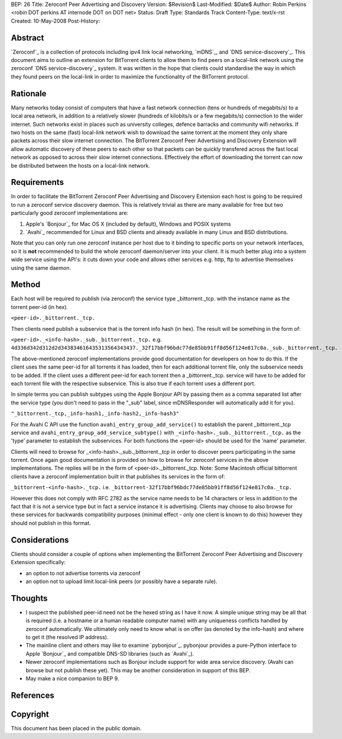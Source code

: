 BEP: 26
Title: Zeroconf Peer Advertising and Discovery
Version: $Revision$
Last-Modified: $Date$
Author:  Robin Perkins <robin DOT perkins AT internode DOT on DOT net>
Status:  Draft
Type:    Standards Track
Content-Type: text/x-rst
Created: 10-May-2008
Post-History: 


Abstract
========

`Zeroconf`_ is a collection of protocols including ipv4 link local networking, `mDNS`_, and `DNS service-discovery`_. This document aims to outline an extension for BitTorrent clients to allow them to find peers on a local-link network using the zeroconf `DNS service-discovery`_ system. It was written in the hope that clients could standardise the way in which they found peers on the local-link in order to maximize the functionality of the BitTorrent protocol. 


Rationale
=========

Many networks today consist of computers that have a fast network connection (tens or hundreds of megabits/s) to a local area network, in addition to a relatively slower (hundreds of kilobits/s or a few megabits/s) connection to the wider internet. Such networks exist in places such as university colleges, defence barracks and community wifi networks.  If two hosts on the same (fast) local-link network wish to download the same torrent at the moment they only share packets across their slow internet connection. The BitTorrent Zeroconf Peer Advertising and Discovery Extension will allow automatic discovery of these peers to each other so that packets can be quickly transfered across the fast local network as opposed to across their slow internet connections. Effectively the effort of downloading the torrent can now be distributed between the hosts on a local-link network.


Requirements
============

In order to facilitate the BitTorrent Zeroconf Peer Advertising and Discovery Extension each host is going to be required to run a zeroconf service discovery daemon. This is relatively trivial as there are many available for free but two particularly good zeroconf implementations are:

1. Apple's `Bonjour`_ for Mac OS X (included by default), Windows and POSIX systems

2. `Avahi`_ recommended for Linux and BSD clients and already available in many Linux and BSD distributions.

Note that you can only run one zeroconf instance per host due to it binding to specific ports on your network interfaces, so it is **not** recommended to build the whole zeroconf daemon/server into your client. It is much better plug into a system wide service using the API's: it cuts down your code and allows other services e.g. http, ftp to advertise themselves using the same daemon. 

Method
======

Each host will be required to publish (via zeroconf) the service type _bittorrent._tcp. with the instance name as the torrent peer-id (in hex).

``<peer-id>._bittorrent._tcp.``

Then clients need publish a subservice that is the torrent info hash (in hex). The result will be something in the form of:

``<peer-id>._<info-hash>._sub._bittorrent._tcp.``
e.g.
``4d336d342d312d2d343834616435313564343437._32f17bbf96bdc77de85bb91ff8d56f124e817c0a._sub._bittorrent._tcp.``

The above-mentioned zeroconf implementations provide good documentation for developers on how to do this. If the client uses the same peer-id for all torrents it has loaded, then for each additional torrent file, only the subservice needs to be added. If the client uses a different peer-id for each torrent then a _bittorrent._tcp. service will have to be  added for each torrent file with the respective subservice. This is also true if each torrent uses a different port.

In simple terms you can publish subtypes using the Apple Bonjour API by passing them as a comma separated list after the service type (you don't need to pass in the "_sub" label, since mDNSResponder will automatically add it for you).

``"_bittorrent._tcp,_info-hash1,_info-hash2,_info-hash3"``

For the Avahi C API use the function  ``avahi_entry_group_add_service()`` to establish the parent _bittorrent._tcp service and ``avahi_entry_group_add_service_subtype()`` with ``_<info-hash>._sub._bittorrent._tcp.`` as the 'type' parameter to establish the subservices. For both functions the <peer-id> should be used for the 'name' parameter.

Clients will need to browse for _<info-hash>._sub._bittorrent._tcp in order to discover peers participating in the same torrent. Once again good documentation is provided on how to browse for zeroconf services in  the above implementations. The replies will be in the form of <peer-id>._bittorrent._tcp. Note: Some Macintosh official bittorrent clients have a zeroconf implementation built in that publishes its services in the form of: 

``_bittorrent-<info-hash>._tcp.`` 
i.e.
``_bittorrent-32f17bbf96bdc77de85bb91ff8d56f124e817c0a._tcp.``

However this does not comply with RFC 2782 as the service name needs to be 14 characters or less in addition to the fact that it is not a service type but in fact a service instance it is advertising. Clients may choose to also browse for these services for backwards compatibility purposes (minimal effect - only one client is known to do this) however they should not publish in this format.


Considerations
==============

Clients should consider a couple of options when implementing the BitTorrent Zeroconf Peer Advertising and Discovery Extension specifically:

* an option to not advertise torrents via zeroconf

* an option not to upload limit local-link peers (or possibly have a separate rule).


Thoughts
========

* I suspect the published peer-id need not be the hexed string as I have it now. A simple unique string may be all that is required (i.e. a hostname or a human readable computer name) with any uniqueness conflicts handled by zeroconf automatically. We ultimately only need to know what is on offer (as denoted by the info-hash) and where to get it (the resolved IP address).

* The mainline client and others may like to examine `pybonjour`_. pybonjour provides a pure-Python interface to  Apple `Bonjour`_ and compatible  DNS-SD libraries (such as  `Avahi`_). 

* Newer zeroconf implementations such as Bonjour include support for wide area service discovery. (Avahi can browse but not publish these yet). This may be another consideration in support of this BEP. 

* May make a nice companion to BEP 9.


References
==========

.. Zeroconf: Zero Configuration Networking (Zeroconf)
   (http://www.zeroconf.org)

.. mDNS: Multicast Domain Name System (mDNS)
   (http://www.multicastdns.org)

.. DNS service-discovery: DNS service-discovery (DNS-SD)
   (http://www.dns-sd.org)

.. Avahi: Avahi
   (http://www.avahi.org)

.. Bonjour: Apple's Bonjour
   (http://developer.apple.com/networking/bonjour/)

.. pybonjour: pybonjour
   (http://o2s.csail.mit.edu/o2s-wiki/pybonjour)


Copyright
=========

This document has been placed in the public domain.



..
   Local Variables:
   mode: indented-text
   indent-tabs-mode: nil
   sentence-end-double-space: t
   fill-column: 70
   coding: utf-8
   End:


